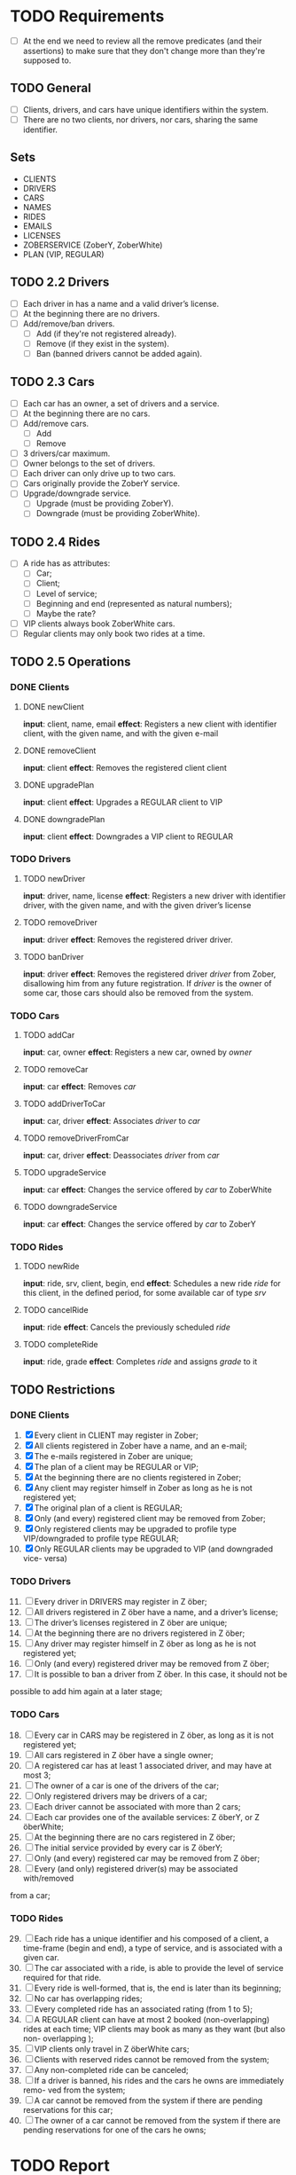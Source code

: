 * TODO Requirements
- [ ] At the end we need to review all the remove predicates (and their
  assertions) to make sure that they don't change more than they're supposed to.
** TODO General
- [ ] Clients, drivers, and cars have unique identifiers within the system.
- [ ] There are no two clients, nor drivers, nor cars, sharing the same
  identifier.
** Sets
- CLIENTS
- DRIVERS
- CARS
- NAMES
- RIDES
- EMAILS
- LICENSES
- ZOBERSERVICE (ZoberY, ZoberWhite)
- PLAN (VIP, REGULAR)
** TODO 2.2 Drivers
- [ ] Each driver in has a name and a valid driver’s license.
- [ ] At the beginning there are no drivers.
- [ ] Add/remove/ban drivers.
  - [ ] Add (if they're not registered already).
  - [ ] Remove (if they exist in the system).
  - [ ] Ban (banned drivers cannot be added again).
** TODO 2.3 Cars
- [ ] Each car has an owner, a set of drivers and a service.
- [ ] At the beginning there are no cars.
- [ ] Add/remove cars.
  - [ ] Add
  - [ ] Remove
- [ ] 3 drivers/car maximum.
- [ ] Owner belongs to the set of drivers.
- [ ] Each driver can only drive up to two cars.
- [ ] Cars originally provide the ZoberY service.
- [ ] Upgrade/downgrade service.
  - [ ] Upgrade (must be providing ZoberY).
  - [ ] Downgrade (must be providing ZoberWhite).
** TODO 2.4 Rides
- [ ] A ride has as attributes:
  - [ ] Car;
  - [ ] Client;
  - [ ] Level of service;
  - [ ] Beginning and end (represented as natural numbers);
  - [ ] Maybe the rate?
- [ ] VIP clients always book ZoberWhite cars.
- [ ] Regular clients may only book two rides at a time.
** TODO 2.5 Operations
*** DONE Clients
CLOSED: [2016-12-08 Thu 02:51]
**** DONE newClient
CLOSED: [2016-12-08 Thu 02:14]
*input*: client, name, email
*effect*: Registers a new client with identifier client, with the given name,
and with the given e-mail
**** DONE removeClient
CLOSED: [2016-12-08 Thu 02:27]
*input*: client
*effect*: Removes the registered client client
**** DONE upgradePlan
CLOSED: [2016-12-08 Thu 02:50]
*input*: client
*effect*: Upgrades a REGULAR client to VIP
**** DONE downgradePlan
CLOSED: [2016-12-08 Thu 02:51]
*input*: client
*effect*: Downgrades a VIP client to REGULAR
*** TODO Drivers
**** TODO newDriver
*input*: driver, name, license
*effect*: Registers a new driver with identifier driver, with the given name,
and with the given driver’s license
**** TODO removeDriver
*input*: driver
*effect*: Removes the registered driver driver.
**** TODO banDriver
*input*: driver
*effect*: Removes the registered driver /driver/ from Zober, disallowing him
from any future registration. If /driver/ is the owner of some car, those cars
should also be removed from the system.
*** TODO Cars
**** TODO addCar
*input*: car, owner
*effect*: Registers a new car, owned by /owner/
**** TODO removeCar
*input*: car
*effect*: Removes /car/
**** TODO addDriverToCar
*input*: car, driver
*effect*: Associates /driver/ to /car/
**** TODO removeDriverFromCar
*input*: car, driver
*effect*: Deassociates /driver/ from /car/
**** TODO upgradeService
*input*: car
*effect*: Changes the service offered by /car/ to ZoberWhite
**** TODO downgradeService
*input*: car
*effect*: Changes the service offered by /car/ to ZoberY
*** TODO Rides
**** TODO newRide
*input*: ride, srv, client, begin, end
*effect*: Schedules a new ride /ride/ for this client, in the defined period,
for some available car of type /srv/
**** TODO cancelRide
*input*: ride
*effect*: Cancels the previously scheduled /ride/
**** TODO completeRide
*input*: ride, grade
*effect*: Completes /ride/ and assigns /grade/ to it
** TODO Restrictions
*** DONE Clients
CLOSED: [2016-12-08 Thu 02:51]
1. [X] Every client in CLIENT may register in Zober;
2. [X] All clients registered in Zober have a name, and an e-mail;
3. [X] The e-mails registered in Zober are unique;
4. [X] The plan of a client may be REGULAR or VIP;
5. [X] At the beginning there are no clients registered in Zober;
6. [X] Any client may register himself in Zober as long as he is not registered yet;
7. [X] The original plan of a client is REGULAR;
8. [X] Only (and every) registered client may be removed from Zober;
9. [X] Only registered clients may be upgraded to profile type VIP/downgraded to profile type REGULAR;
10. [X] Only REGULAR clients may be upgraded to VIP (and downgraded vice- versa)
*** TODO Drivers
11. [@11] [ ] Every driver in DRIVERS may register in Z ̈ober;
12. [ ] All drivers registered in Z ̈ober have a name, and a driver’s license;
13. [ ] The driver’s licenses registered in Z ̈ober are unique;
14. [ ] At the beginning there are no drivers registered in Z ̈ober;
15. [ ] Any driver may register himself in Z ̈ober as long as he is not registered yet;
16. [ ] Only (and every) registered driver may be removed from Z ̈ober;
17. [ ] It is possible to ban a driver from Z ̈ober. In this case, it should not be
possible to add him again at a later stage;
*** TODO Cars
18. [@18] [ ] Every car in CARS may be registered in Z ̈ober, as long as it is not registered yet;
19. [ ] All cars registered in Z ̈ober have a single owner;
20. [ ] A registered car has at least 1 associated driver, and may have at most 3;
21. [ ] The owner of a car is one of the drivers of the car;
22. [ ] Only registered drivers may be drivers of a car;
23. [ ] Each driver cannot be associated with more than 2 cars;
24. [ ] Each car provides one of the available services: Z ̈oberY, or Z ̈oberWhite;
25. [ ] At the beginning there are no cars registered in Z ̈ober;
26. [ ] The initial service provided by every car is Z ̈oberY;
27. [ ] Only (and every) registered car may be removed from Z ̈ober;
28. [ ] Every (and only) registered driver(s) may be associated with/removed
from a car;
*** TODO Rides
29. [@29] [ ] Each ride has a unique identifier and his composed of a client, a time-frame (begin and end), a type of service, and is associated with a given car.
30. [ ] The car associated with a ride, is able to provide the level of service required for that ride.
31. [ ] Every ride is well-formed, that is, the end is later than its beginning;
32. [ ] No car has overlapping rides;
33. [ ] Every completed ride has an associated rating (from 1 to 5);
34. [ ] A REGULAR client can have at most 2 booked (non-overlapping) rides at each time; VIP clients may book as many as they want (but also non- overlapping );
35. [ ] VIP clients only travel in Z ̈oberWhite cars;
36. [ ] Clients with reserved rides cannot be removed from the system;
37. [ ] Any non-completed ride can be canceled;
38. [ ] If a driver is banned, his rides and the cars he owns are immediately remo- ved from the system;
39. [ ] A car cannot be removed from the system if there are pending reservations for this car;
40. [ ] The owner of a car cannot be removed from the system if there are pending reservations for one of the cars he owns;
* TODO Report
